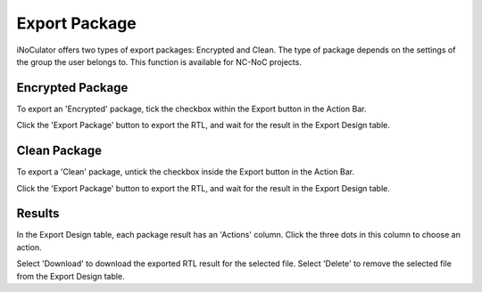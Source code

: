 Export Package
========================================

iNoCulator offers two types of export packages: Encrypted and Clean.
The type of package depends on the settings of the group the user belongs to. This function is available for NC-NoC projects.

Encrypted Package 
-------------------------------------------------------

To export an 'Encrypted' package, tick the checkbox within the Export button in the Action Bar.

.. image:: images/export_package_button.png
  :alt: export_package_button
  :align: center


.. image:: images/export_package_encrypted.png
  :alt: export_package_encrypted
  :align: center

Click the 'Export Package' button to export the RTL, and wait for the result in the Export Design table.

.. image:: images/export_package_encrypted_result.png
  :alt: export_package_encrypted_result
  :align: center



Clean Package 
------------------------------------------------------------------------------

To export a 'Clean' package, untick the checkbox inside the Export button in the Action Bar.

.. image:: images/export_package_button.png
  :alt: export_package_button
  :align: center


.. image:: images/export_package_unencrypted.png
  :alt: export_package_unencrypted
  :align: center


Click the 'Export Package' button to export the RTL, and wait for the result in the Export Design table.

.. image:: images/export_package_unencrypted_result.png
  :alt: export_package_unencrypted_result
  :align: center


Results
---------------------------------------------------------------------

In the Export Design table, each package result has an 'Actions' column. Click the three dots in this column to choose an action.

.. image:: images/export_package_actionbuttons.png
  :alt: export_package_actionbuttons
  :align: center

Select 'Download' to download the exported RTL result for the selected file.
Select 'Delete' to remove the selected file from the Export Design table.



